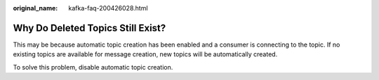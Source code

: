 :original_name: kafka-faq-200426028.html

.. _kafka-faq-200426028:

Why Do Deleted Topics Still Exist?
==================================

This may be because automatic topic creation has been enabled and a consumer is connecting to the topic. If no existing topics are available for message creation, new topics will be automatically created.

To solve this problem, disable automatic topic creation.

